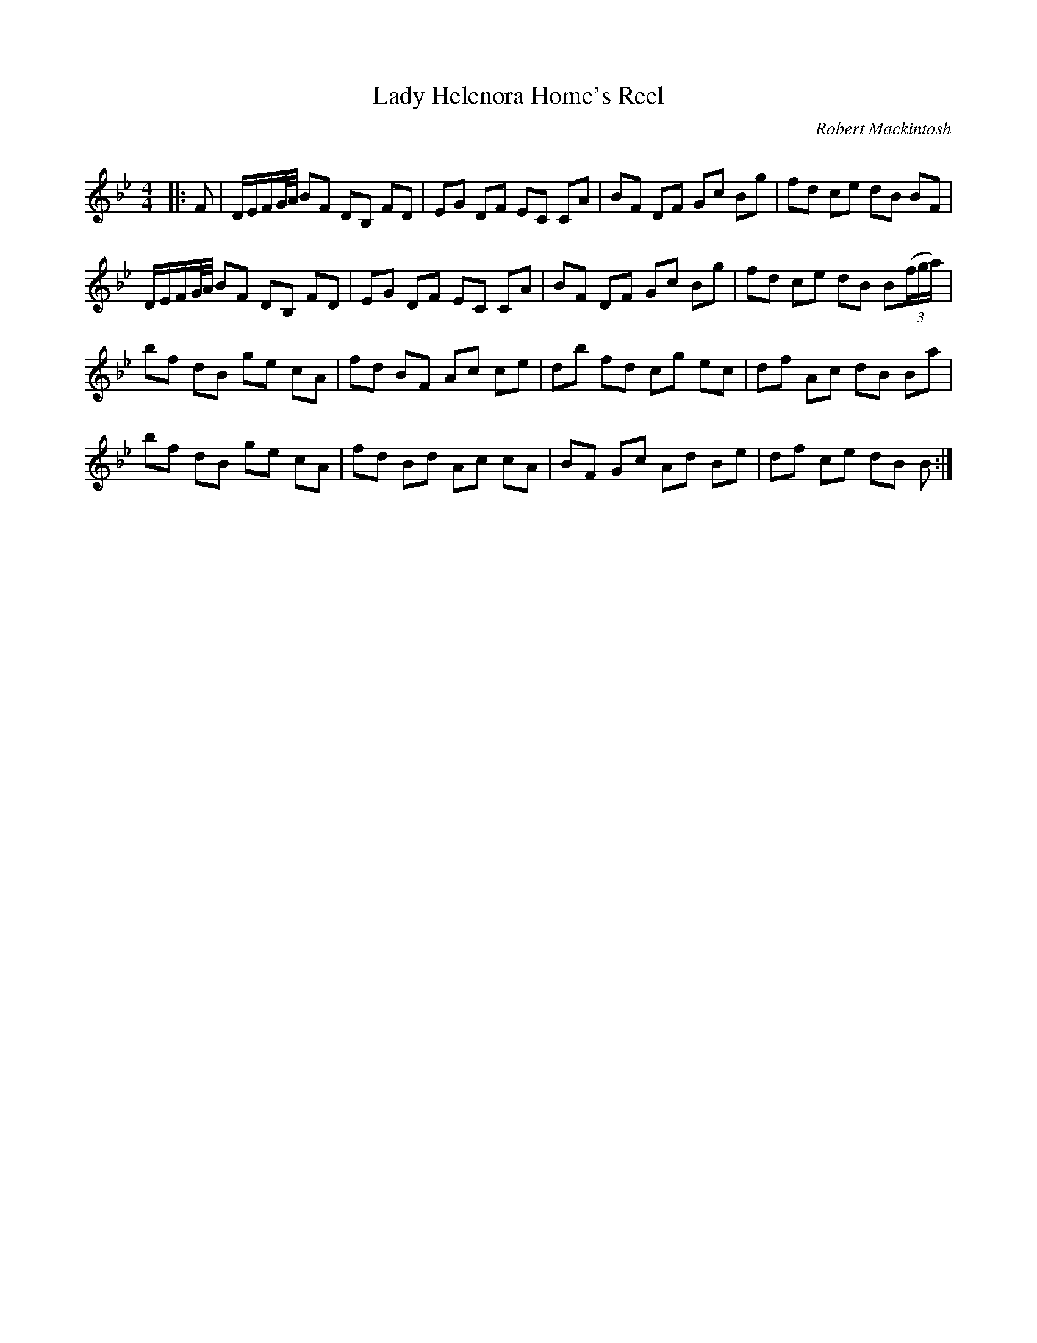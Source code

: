 X:1
T: Lady Helenora Home's Reel
C:Robert Mackintosh
R:Reel
Q: 232
K:Bb
M:4/4
L:1/8
|:F|D1/2E1/2F1/2G1/4A1/4 BF DB, FD|EG DF EC CA|BF DF Gc Bg|fd ce dB BF|
D1/2E1/2F1/2G1/4A1/4 BF DB, FD|EG DF EC CA|BF DF Gc Bg|fd ce dB B((3f/g/a/)|
bf dB ge cA|fd BF Ac ce|db fd cg ec|df Ac dB Ba|
bf dB ge cA|fd Bd Ac cA|BF Gc Ad Be|df ce dB B:|
